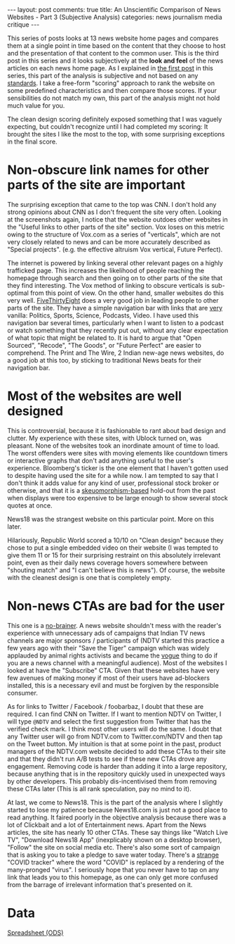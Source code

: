 #+OPTIONS: author:nil toc:nil ^:nil

#+begin_export html
---
layout: post
comments: true
title: An Unscientific Comparison of News Websites - Part 3 (Subjective Analysis)
categories: news journalism media critique
---
#+end_export

This series of posts looks at 13 news website home pages and compares them at a single point in time
based on the content that they choose to host and the presentation of that content to the common
user. This is the third post in this series and it looks subjectively at the *look and feel* of the
news articles on each news home page. As I explained in [[https://blog.siddharthkannan.in/news/journalism/media/critique/2021/03/13/unscientific-comparison-of-news-websites-1-motivation-and-methodology/][the first post]] in this series, this part of
the analysis is subjective and not based on any _standards_. I take a free-form "scoring" approach
to rank the website on some predefined characteristics and then compare those scores. If your
sensibilities do not match my own, this part of the analysis might not hold much value for you.

#+begin_export html
<!--more-->
#+end_export

The clean design scoring definitely exposed something that I was vaguely expecting, but couldn't
recognize until I had completed my scoring: It brought the sites I like the most to the top, with
some surprising exceptions in the final score.

[[/public/img/unscientific-comparison-of-news-websites/graphs/subjective/1-sites-by-subjective-score.png]]

* Non-obscure link names for other parts of the site are important

The surprising exception that came to the top was CNN. I don't hold any strong opinions about CNN as
I don't frequent the site very often. Looking at the screenshots again, I notice that the website
outdoes other websites in the "Useful links to other parts of the site" section. Vox loses on this
metric owing to the structure of Vox.com as a series of "verticals", which are not very closely
related to news and can be more accurately described as "Special projects". (e.g. the effective
altruism Vox vertical, Future Perfect).

The internet is powered by linking several other relevant pages on a highly trafficked page. This
increases the likelihood of people reaching the homepage through search and then going on to other
parts of the site that they find interesting. The Vox method of linking to obscure verticals is
sub-optimal from this point of view. On the other hand, smaller websites do this very
well. [[https://fivethirtyeight.com/][FiveThirtyEight]] does a very good job in leading people to other parts of the site. They have a
simple navigation bar with links that are _very_ vanilla: Politics, Sports, Science, Podcasts,
Video. I have used this navigation bar several times, particularly when I want to listen to a
podcast or watch something that they recently put out, without any clear expectation of what topic
that might be related to. It is hard to argue that "Open Sourced", "Recode", "The Goods", or "Future
Perfect" are easier to comprehend. The Print and The Wire, 2 Indian new-age news websites, do a good
job at this too, by sticking to traditional News beats for their navigation bar.

* Most of the websites are well designed

This is controversial, because it is fashionable to rant about bad design and clutter. My experience
with these sites, with Ublock turned on, was pleasant. None of the websites took an inordinate
amount of time to load. The worst offenders were sites with moving elements like countdown timers or
interactive graphs that don't add anything useful to the user's experience. Bloomberg's ticker is
the one element that I haven't gotten used to despite having used the site for a while now. I am
tempted to say that I don't think it adds value for any kind of user, professional stock broker or
otherwise, and that it is a [[https://www.interaction-design.org/literature/topics/skeuomorphism][skeuomorphism-based]] hold-out from the past when displays were too
expensive to be large enough to show several stock quotes at once.

News18 was the strangest website on this particular point. More on this later.

Hilariously, Republic World scored a 10/10 on "Clean design" because they chose to put a single
embedded video on their website (I was tempted to give them 11 or 15 for their surprising restraint
on this absolutely irrelevant point, even as their daily news coverage hovers somewhere between
"shouting match" and "I can't believe this is news"). Of course, the website with the cleanest
design is one that is completely empty.

* Non-news CTAs are bad for the user

This one is a _no-brainer_. A news website shouldn't mess with the reader's experience with
unnecessary ads of campaigns that Indian TV news channels are major sponsors / participants of (NDTV
started this practice a few years ago with their "Save the Tiger" campaign which was widely
applauded by animal rights activists and became the _vogue_ thing to do if you are a news channel
with a meaningful audience). Most of the websites I looked at have the "Subscribe" CTA. Given that
these websites have very few avenues of making money if most of their users have ad-blockers
installed, this is a necessary evil and must be forgiven by the responsible consumer.

As for links to Twitter / Facebook / foobarbaz, I doubt that these are required. I can find CNN on
Twitter. If I want to mention NDTV on Twitter, I will type ~@NDTV~ and select the first suggestion
from Twitter that has the verified check mark. I think most other users will do the same. I doubt
that any Twitter user will go from NDTV.com to Twitter.com/NDTV and then tap on the Tweet button. My
intuition is that at some point in the past, product managers of the NDTV.com website decided to add
these CTAs to their site and that they didn't run A/B tests to see if these new CTAs drove any
engagement. Removing code is harder than adding it into a large repository, because anything that is
in the repository quickly used in unexpected ways by other developers. This probably
dis-incentivised them from removing these CTAs later (This is all rank speculation, pay no mind to
it).

At last, we come to News18. This is the part of the analysis where I slightly started to lose my
patience because News18.com is just not a good place to read anything. It faired poorly in the
objective analysis because there was a lot of Clickbait and a lot of Entertainment news. Apart from
the News articles, the site has nearly 10 other CTAs. These say things like "Watch Live TV",
"Download News18 App" (inexplicably shown on a desktop browser), "Follow" the site on social media
etc. There's also some sort of campaign that is asking you to take a pledge to save water
today. There's a _strange_ "COVID tracker" where the word "COVID" is replaced by a rendering of the
many-pronged "virus". I seriously hope that you never have to tap on any link that leads you to this
homepage, as one can only get more confused from the barrage of irrelevant information that's
presented on it.

* Data

[[/public/documents/unscientific-comparison-of-news-websites/data-for-subjective-analysis.ods][Spreadsheet (ODS)]]
